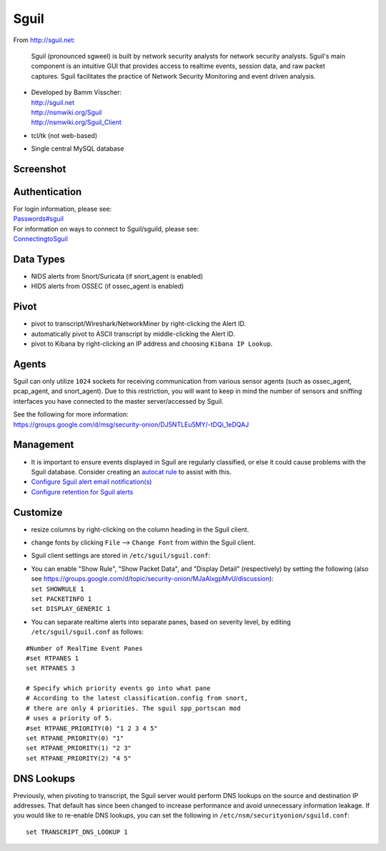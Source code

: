 Sguil
=====

From http://sguil.net:

    Sguil (pronounced sgweel) is built by network security analysts for
    network security analysts. Sguil's main component is an intuitive
    GUI that provides access to realtime events, session data, and raw
    packet captures. Sguil facilitates the practice of Network Security
    Monitoring and event driven analysis.

-  | Developed by Bamm Visscher:
   | http://sguil.net
   | http://nsmwiki.org/Sguil
   | http://nsmwiki.org/Sguil_Client

-  tcl/tk (not web-based)

-  Single central MySQL database


Screenshot
----------
.. image:: images/sguil/sguil.png

Authentication
--------------

| For login information, please see:
| `<Passwords#sguil>`__

| For information on ways to connect to Sguil/sguild, please see:
| `<ConnectingtoSguil>`__

Data Types
----------

-  NIDS alerts from Snort/Suricata (if snort_agent is enabled)
-  HIDS alerts from OSSEC (if ossec_agent is enabled)

Pivot
-----

-  pivot to transcript/Wireshark/NetworkMiner by right-clicking the Alert ID.
-  automatically pivot to ASCII transcript by middle-clicking the Alert ID.
-  pivot to Kibana by right-clicking an IP address and choosing ``Kibana IP Lookup``.

Agents
------

Sguil can only utilize ``1024`` sockets for receiving communication from various sensor agents (such as ossec_agent, pcap_agent, and snort_agent). Due to this restriction, you will want to keep in mind the number of sensors and sniffing interfaces you have connected to the master server/accessed by Sguil.

| See the following for more information:
| https://groups.google.com/d/msg/security-onion/DJ5NTLEu5MY/-tDQi_1eDQAJ

Management
----------

-  It is important to ensure events displayed in Sguil are regularly classified, or else it could cause problems with the Sguil database. Consider creating an `autocat rule <ManagingAlerts#autocategorize-events>`__ to assist with this.

-  `Configure Sguil alert email notification(s) <Email#how-do-i-configure-sguil-to-send-alerts-via-email>`__

-  `Configure retention for Sguil alerts <ManagingAlerts#sguil-days-to-keep>`__

Customize
---------

-  resize columns by right-clicking on the column heading in the Sguil client.
-  change fonts by clicking ``File`` --> ``Change Font`` from within the Sguil client.
-  Sguil client settings are stored in ``/etc/sguil/sguil.conf``:
-  | You can enable "Show Rule", "Show Packet Data", and "Display
     Detail" (respectively) by setting the following (also see
     https://groups.google.com/d/topic/security-onion/MJaAlxgpMvU/discussion):
   | ``set SHOWRULE 1``\ 
   | ``set PACKETINFO 1``\ 
   | ``set DISPLAY_GENERIC 1``

-  You can separate realtime alerts into separate panes, based on
   severity level, by editing ``/etc/sguil/sguil.conf`` as follows:

::

    #Number of RealTime Event Panes
    #set RTPANES 1
    set RTPANES 3

    # Specify which priority events go into what pane   
    # According to the latest classification.config from snort,   
    # there are only 4 priorities. The sguil spp_portscan mod   
    # uses a priority of 5.    
    #set RTPANE_PRIORITY(0) "1 2 3 4 5"  
    set RTPANE_PRIORITY(0) "1"  
    set RTPANE_PRIORITY(1) "2 3"  
    set RTPANE_PRIORITY(2) "4 5"   

DNS Lookups 
-----------
Previously, when pivoting to transcript, the Sguil server would perform DNS lookups on the source and destination IP addresses.  That default has since been changed to increase performance and avoid unnecessary information leakage.  If you would like to re-enable DNS lookups, you can set the following in ``/etc/nsm/securityonion/sguild.conf``:

::

   set TRANSCRIPT_DNS_LOOKUP 1
